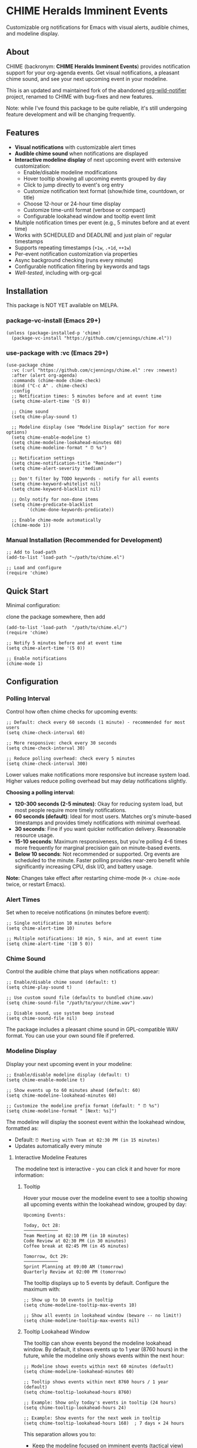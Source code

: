 
* *CHIME Heralds Imminent Events*

Customizable org notifications for Emacs with visual alerts, audible chimes, and modeline display.

** About

CHIME (backronym: *CHIME Heralds Imminent Events*) provides notification support for your org-agenda events. Get visual notifications, a pleasant chime sound, and see your next upcoming event in your modeline.

This is an updated and maintained fork of the abandoned [[https://github.com/akhramov/org-wild-notifier.el][org-wild-notifier]] project, renamed to CHIME with bug-fixes and new features.

Note: while I've found this package to be quite reliable, it's still undergoing feature development and will be changing frequently. 

** Features

- *Visual notifications* with customizable alert times
- *Audible chime sound* when notifications are displayed
- *Interactive modeline display* of next upcoming event with extensive customization:
  - Enable/disable modeline modifications
  - Hover tooltip showing all upcoming events grouped by day
  - Click to jump directly to event's org entry
  - Customize notification text format (show/hide time, countdown, or title)
  - Choose 12-hour or 24-hour time display
  - Customize time-until format (verbose or compact)
  - Configurable lookahead window and tooltip event limit
- Multiple notification times per event (e.g., 5 minutes before and at event time)
- Works with SCHEDULED and DEADLINE and just plain ol' regular timestamps
- Supports repeating timestamps (=+1w=, =.+1d=, =++1w=)
- Per-event notification customization via properties
- Async background checking (runs every minute)
- Configurable notification filtering by keywords and tags
- [[tests/testing-strategy.org][Well-tested]], including with org-gcal

** Installation

This package is NOT YET available on MELPA.

*** package-vc-install (Emacs 29+)

#+BEGIN_SRC elisp
(unless (package-installed-p 'chime)
  (package-vc-install "https://github.com/cjennings/chime.el"))
#+END_SRC

*** use-package with :vc (Emacs 29+)

#+BEGIN_SRC elisp
(use-package chime
  :vc (:url "https://github.com/cjennings/chime.el" :rev :newest)
  :after (alert org-agenda)
  :commands (chime-mode chime-check)
  :bind ("C-c A" . chime-check)
  :config
  ;; Notification times: 5 minutes before and at event time
  (setq chime-alert-time '(5 0))

  ;; Chime sound
  (setq chime-play-sound t)

  ;; Modeline display (see "Modeline Display" section for more options)
  (setq chime-enable-modeline t)
  (setq chime-modeline-lookahead-minutes 60)
  (setq chime-modeline-format " ⏰ %s")

  ;; Notification settings
  (setq chime-notification-title "Reminder")
  (setq chime-alert-severity 'medium)

  ;; Don't filter by TODO keywords - notify for all events
  (setq chime-keyword-whitelist nil)
  (setq chime-keyword-blacklist nil)

  ;; Only notify for non-done items
  (setq chime-predicate-blacklist
        '(chime-done-keywords-predicate))

  ;; Enable chime-mode automatically
  (chime-mode 1))
#+END_SRC

*** Manual Installation (Recommended for Development)

#+BEGIN_SRC elisp
;; Add to load-path
(add-to-list 'load-path "~/path/to/chime.el")

;; Load and configure
(require 'chime)
#+END_SRC

** Quick Start

Minimal configuration:

clone the package somewhere, then add 

#+BEGIN_SRC elisp
  (add-to-list 'load-path  "/path/to/chime.el/")
  (require 'chime)

  ;; Notify 5 minutes before and at event time
  (setq chime-alert-time '(5 0))

  ;; Enable notifications
  (chime-mode 1)
#+END_SRC

** Configuration

*** Polling Interval

Control how often chime checks for upcoming events:

#+BEGIN_SRC elisp
;; Default: check every 60 seconds (1 minute) - recommended for most users
(setq chime-check-interval 60)

;; More responsive: check every 30 seconds
(setq chime-check-interval 30)

;; Reduce polling overhead: check every 5 minutes
(setq chime-check-interval 300)
#+END_SRC

Lower values make notifications more responsive but increase system load. Higher values reduce polling overhead but may delay notifications slightly.

**Choosing a polling interval:**

- *120-300 seconds (2-5 minutes)*: Okay for reducing system load, but most people require more timely notifications. 
- *60 seconds (default)*: Ideal for most users. Matches org's minute-based timestamps and provides timely notifications with minimal overhead.
- *30 seconds*: Fine if you want quicker notification delivery. Reasonable resource usage.
- *15-10 seconds*: Maximum responsiveness, but you're polling 4-6 times more frequently for marginal precision gain on minute-based events.
- *Below 10 seconds*: Not recommended or supported. Org events are scheduled to the minute. Faster polling provides near-zero benefit while significantly increasing CPU, disk I/O, and battery usage.

**Note:** Changes take effect after restarting chime-mode (=M-x chime-mode= twice, or restart Emacs).

*** Alert Times

Set when to receive notifications (in minutes before event):

#+BEGIN_SRC elisp
;; Single notification 10 minutes before
(setq chime-alert-time 10)

;; Multiple notifications: 10 min, 5 min, and at event time
(setq chime-alert-time '(10 5 0))
#+END_SRC

*** Chime Sound

Control the audible chime that plays when notifications appear:

#+BEGIN_SRC elisp
;; Enable/disable chime sound (default: t)
(setq chime-play-sound t)

;; Use custom sound file (defaults to bundled chime.wav)
(setq chime-sound-file "/path/to/your/chime.wav")

;; Disable sound, use system beep instead
(setq chime-sound-file nil)
#+END_SRC

The package includes a pleasant chime sound in GPL-compatible WAV format. You can use your own sound file if preferred.

*** Modeline Display

Display your next upcoming event in your modeline:

#+BEGIN_SRC elisp
;; Enable/disable modeline display (default: t)
(setq chime-enable-modeline t)

;; Show events up to 60 minutes ahead (default: 60)
(setq chime-modeline-lookahead-minutes 60)

;; Customize the modeline prefix format (default: " ⏰ %s")
(setq chime-modeline-format " [Next: %s]")
#+END_SRC

The modeline will display the soonest event within the lookahead window, formatted as:
- Default: =⏰ Meeting with Team at 02:30 PM (in 15 minutes)=
- Updates automatically every minute

**** Interactive Modeline Features

The modeline text is interactive - you can click it and hover for more information:

***** Tooltip

Hover your mouse over the modeline event to see a tooltip showing all upcoming events within the lookahead window, grouped by day:

#+BEGIN_EXAMPLE
Upcoming Events:

Today, Oct 28:
─────────────
Team Meeting at 02:10 PM (in 10 minutes)
Code Review at 02:30 PM (in 30 minutes)
Coffee break at 02:45 PM (in 45 minutes)

Tomorrow, Oct 29:
─────────────
Sprint Planning at 09:00 AM (tomorrow)
Quarterly Review at 02:00 PM (tomorrow)
#+END_EXAMPLE

The tooltip displays up to 5 events by default. Configure the maximum with:

#+BEGIN_SRC elisp
;; Show up to 10 events in tooltip
(setq chime-modeline-tooltip-max-events 10)

;; Show all events in lookahead window (beware -- no limit!)
(setq chime-modeline-tooltip-max-events nil)
#+END_SRC

***** Tooltip Lookahead Window

The tooltip can show events beyond the modeline lookahead window. By default, it shows events up to 1 year (8760 hours) in the future, while the modeline only shows events within the next hour:

#+BEGIN_SRC elisp
;; Modeline shows events within next 60 minutes (default)
(setq chime-modeline-lookahead-minutes 60)

;; Tooltip shows events within next 8760 hours / 1 year (default)
(setq chime-tooltip-lookahead-hours 8760)

;; Example: Show only today's events in tooltip (24 hours)
(setq chime-tooltip-lookahead-hours 24)

;; Example: Show events for the next week in tooltip
(setq chime-tooltip-lookahead-hours 168)  ; 7 days × 24 hours
#+END_SRC

This separation allows you to:
- Keep the modeline focused on imminent events (tactical view)
- See a broader timeline in the tooltip (strategic view)

***** Click to Jump

Left-click the modeline event to jump directly to that event's org entry in its file. This is useful for quickly viewing or editing event details.

**** Customizing Modeline Content

Control what information appears in the modeline with fine-grained formatting:

***** Notification Text Format

Customize which components are shown:

#+BEGIN_SRC elisp
;; Default: title, time, and countdown
(setq chime-notification-text-format "%t at %T (%u)")
;; → "Meeting with Team at 02:30 PM (in 15 minutes)"

;; Title and time only (no countdown)
(setq chime-notification-text-format "%t at %T")
;; → "Meeting with Team at 02:30 PM"

;; Title and countdown only (no time)
(setq chime-notification-text-format "%t (%u)")
;; → "Meeting with Team (in 15 minutes)"

;; Title only (minimal)
(setq chime-notification-text-format "%t")
;; → "Meeting with Team"

;; Custom separator
(setq chime-notification-text-format "%t - %T")
;; → "Meeting with Team - 02:30 PM"

;; Time first
(setq chime-notification-text-format "%T: %t")
;; → "02:30 PM: Meeting with Team"
#+END_SRC

Available placeholders:
- =%t= - Event title
- =%T= - Event time (formatted per =chime-display-time-format-string=)
- =%u= - Time until event (formatted per =chime-time-left-format-*=)

***** Event Time Format

Choose between 12-hour and 24-hour time display:

#+BEGIN_SRC elisp
;; 12-hour with AM/PM (default)
(setq chime-display-time-format-string "%I:%M %p")
;; → "02:30 PM"

;; 24-hour format
(setq chime-display-time-format-string "%H:%M")
;; → "14:30"

;; 12-hour without space before AM/PM
(setq chime-display-time-format-string "%I:%M%p")
;; → "02:30PM"

;; 12-hour with lowercase am/pm
(setq chime-display-time-format-string "%I:%M %P")
;; → "02:30 pm"
#+END_SRC

Available format codes:
- =%I= - Hour (01-12, 12-hour format)
- =%H= - Hour (00-23, 24-hour format)
- =%M= - Minutes (00-59)
- =%p= - AM/PM (uppercase)
- =%P= - am/pm (lowercase)

***** Time-Until Format

Customize how the countdown is displayed:

#+BEGIN_SRC elisp
;; Default: verbose format
(setq chime-time-left-format-short "in %M")      ; Under 1 hour
(setq chime-time-left-format-long "in %H %M")    ; 1 hour or more
;; → "in 10 minutes" or "in 1 hour 30 minutes"

;; Compact format
(setq chime-time-left-format-short "in %mm")
(setq chime-time-left-format-long "in %hh %mm")
;; → "in 10m" or "in 1h 30m"

;; Very compact (no prefix)
(setq chime-time-left-format-short "%mm")
(setq chime-time-left-format-long "%hh%mm")
;; → "10m" or "1h30m"

;; Custom "at event time" message
(setq chime-time-left-format-at-event "NOW!")
;; → "NOW!" instead of "right now"
#+END_SRC

Available format codes (from =format-seconds=):
- =%h= / =%H= - Hours (number only / with unit name)
- =%m= / =%M= - Minutes (number only / with unit name)

***** Title Truncation

Limit the length of long event titles to conserve modeline space:

#+BEGIN_SRC elisp
;; No truncation - show full title (default)
(setq chime-max-title-length nil)
;; → " ⏰ Very Long Meeting Title That Goes On And On ( in 10m)"

;; Truncate to 25 characters
(setq chime-max-title-length 25)
;; → " ⏰ Very Long Meeting Titl... ( in 10m)"

;; Truncate to 15 characters
(setq chime-max-title-length 15)
;; → " ⏰ Very Long Me... ( in 10m)"
#+END_SRC

**Important:** This setting affects *only the event title* (%t), not the icon, time, or countdown. The icon comes from =chime-modeline-format= and is added separately.

The truncation includes the "..." in the character count, so a 15-character limit means up to 12 characters of title plus "...".

Minimum recommended value: 10 characters.

***** Complete Compact Example

For maximum modeline space savings:

#+BEGIN_SRC elisp
(setq chime-enable-modeline t)
(setq chime-modeline-lookahead-minutes 60)
(setq chime-modeline-format " ⏰%s")                    ; Minimal prefix
(setq chime-notification-text-format "%t (%u)")        ; No time shown
(setq chime-time-left-format-short "%mm")              ; Compact short
(setq chime-time-left-format-long "%hh%mm")            ; Compact long
(setq chime-max-title-length 20)                       ; Truncate long titles
;; Result: "⏰Meeting (10m)" or "⏰Very Long Meeti... (1h30m)"
#+END_SRC

***** Disabling Modeline Display

#+BEGIN_SRC elisp
;; Completely disable modeline modifications
(setq chime-enable-modeline nil)

;; Alternative: set lookahead to 0 (legacy method)
(setq chime-modeline-lookahead-minutes 0)
#+END_SRC

*** Notification Settings

#+BEGIN_SRC elisp
;; Notification title
(setq chime-notification-title "Reminder")

;; Notification severity (low, medium, high)
(setq chime-alert-severity 'medium)
#+END_SRC

*** Filtering

#+BEGIN_SRC elisp
;; Only notify for specific TODO keywords
(setq chime-keyword-whitelist '("TODO" "NEXT"))

;; Never notify for these keywords
(setq chime-keyword-blacklist '("DONE" "CANCELLED"))

;; Only notify for specific tags
(setq chime-tags-whitelist '("@important"))

;; Never notify for these tags
(setq chime-tags-blacklist '("someday"))
#+END_SRC

**** Whitelist and Blacklist Precedence

If the same keyword or tag appears in both a whitelist and blacklist, the **blacklist takes precedence** and the item will be filtered out. This ensures sensitive information cannot accidentally be exposed in notifications.

Examples:
- Item with =TODO= keyword when =TODO= is in both ~chime-keyword-whitelist~ and ~chime-keyword-blacklist~ → **filtered out** (blacklist wins)
- Item with =:urgent:= tag when =urgent= is in both ~chime-tags-whitelist~ and ~chime-tags-blacklist~ → **filtered out** (blacklist wins)
- Item with whitelisted keyword but blacklisted tag → **filtered out** (blacklist wins)

Most users configure either whitelists or blacklists, not both. If you use both, ensure they don't overlap to avoid confusion.

*** All-Day Events

Chime distinguishes between *timed events* (with specific times like =10:00=) and *all-day events* (without times, such as birthdays or holidays).

**** What are All-Day Events?

All-day events are org timestamps without a time component:

#+BEGIN_SRC org
,* Blake's Birthday
<2025-12-19 Fri>

,* Holiday: Christmas
<2025-12-25 Thu>

,* Multi-day Conference
<2025-11-10 Mon>--<2025-11-13 Thu>
#+END_SRC

Compare with timed events:

#+BEGIN_SRC org
,* Team Meeting
<2025-10-28 Tue 14:30-15:30>

,* Doctor Appointment
SCHEDULED: <2025-10-30 Thu 10:00>
#+END_SRC

**** Current Behavior

**Modeline:**
- All-day events are *never* shown in the modeline
- Only timed events with specific times appear
- Rationale: Modeline shows urgent, time-sensitive items

**Notifications:**
- All-day events can trigger notifications at configured times
- By default, =chime-day-wide-alert-times= is =nil= (notifications disabled)
- When set, chime will notify you of all-day events happening *today* at those times

**** Configuring All-Day Event Notifications

To receive notifications for all-day events (like birthdays):

#+BEGIN_SRC elisp
;; Notify at 8:00 AM for all-day events happening today
(setq chime-day-wide-alert-times '("08:00"))

;; Multiple notification times
(setq chime-day-wide-alert-times '("08:00" "17:00"))  ; Morning and evening

;; Disable all-day event notifications (default)
(setq chime-day-wide-alert-times nil)
#+END_SRC

**Example workflow:**
1. You have =* Blake's Birthday <2025-12-19 Fri>= in your org file
2. On December 19th at 8:00 AM, chime notifies: "Blake's Birthday is due or scheduled today"
3. This gives you a reminder to send birthday wishes or buy a gift

**** Showing Overdue TODOs

Control whether overdue TODO items and past events appear alongside all-day event notifications:

#+BEGIN_SRC elisp
;; Show overdue items with all-day event notifications (default: t)
(setq chime-show-any-overdue-with-day-wide-alerts t)

;; Only show today's events, not overdue items from past days
(setq chime-show-any-overdue-with-day-wide-alerts nil)
#+END_SRC

**When enabled (default =t=):**
- Shows today's DEADLINE/SCHEDULED tasks that have passed (e.g., 9am deadline when it's now 2pm)
- Shows today's all-day events even if you launch Emacs after the alert time (e.g., launch at 10am when alert was 8am)
- Shows all-day events from past days (e.g., yesterday's birthday, last week's holiday)

**When disabled (=nil=):**
- Shows today's DEADLINE/SCHEDULED tasks that have passed ✓
- Shows today's all-day events even if you launch Emacs late ✓
- Hides all-day events from past days (prevents old birthday/holiday spam) ✓

Most users want the default (=t=) to catch overdue items. Disable it if you only want to see today's events and don't want past birthdays/holidays cluttering notifications.

***** Understanding the Interplay with Alert Times

The relationship between =chime-day-wide-alert-times= and =chime-show-any-overdue-with-day-wide-alerts= can be confusing:

- =chime-day-wide-alert-times= controls **when** notifications fire (e.g., 8:00 AM)
- =chime-show-any-overdue-with-day-wide-alerts= controls **what happens if you miss that time**

**Example scenario:**
#+BEGIN_EXAMPLE
You have:
  (setq chime-day-wide-alert-times '("08:00"))
  (setq chime-show-any-overdue-with-day-wide-alerts t)

Today's birthday: * Blake's Birthday <2025-10-28 Tue>

Timeline:
- 8:00 AM: Chime fires notification "Blake's Birthday is due or scheduled today" ✓
- You close Emacs at 9:00 AM
- You relaunch Emacs at 2:00 PM (afternoon)
- Because overdue alerts are ENABLED (t), chime shows the notification again ✓
  → This catches you up on today's events you might have missed
#+END_EXAMPLE

**If you disable overdue alerts:**
#+BEGIN_EXAMPLE
  (setq chime-show-any-overdue-with-day-wide-alerts nil)

Same scenario, but now:
- 8:00 AM: Chime fires notification ✓
- You close Emacs at 9:00 AM
- You relaunch Emacs at 2:00 PM
- Because overdue alerts are DISABLED (nil), chime STILL shows today's birthday ✓
  → Today's events are always shown regardless of this setting
  → This setting only hides events from PAST DAYS (yesterday, last week, etc.)
#+END_EXAMPLE

**Key insight:** You'll always see today's all-day events when you launch Emacs, even if you missed the configured alert time. The =chime-show-any-overdue-with-day-wide-alerts= setting only controls whether you see events from *previous days*.

**** Common Use Cases

**Birthdays:**
#+BEGIN_SRC org
,* Blake Michael's Birthday
<2025-02-20 Thu>
#+END_SRC

With =chime-day-wide-alert-times= set to ='("08:00")=, you'll get a morning reminder on the birthday.

**Holidays:**
#+BEGIN_SRC org
,* Holiday: Thanksgiving
<2025-11-27 Thu>
#+END_SRC

**Multi-day Events:**
#+BEGIN_SRC org
,* Conference: EmacsCon 2025
<2025-11-10 Mon>--<2025-11-13 Thu>
#+END_SRC

You'll receive notifications on each day of the conference at your configured alert times.

**** Integration with org-contacts

Note: If you use [[https://repo.or.cz/org-contacts.git][org-contacts]] for managing birthdays, be aware that org-contacts uses a special format (=BIRTHDAY= property) that is not directly supported by org-agenda timestamps. You'll need to manually add timestamp entries for birthdays you want notifications for, or use org-contacts' own reminder system.

** Usage

*** Basic Event with Timestamp

#+BEGIN_SRC org
,* Meeting with Team
<2025-10-25 Sat 14:00>
#+END_SRC

Will notify at 14:00 (if =chime-alert-time= includes =0=).

*** Events with SCHEDULED or DEADLINE

#+BEGIN_SRC org
,* TODO Call Doctor
SCHEDULED: <2025-10-25 Sat 10:00>
#+END_SRC

*** Repeating Events

Repeating timestamps are fully supported:

#+BEGIN_SRC org
,* TODO Weekly Team Meeting
SCHEDULED: <2025-10-25 Sat 14:00 +1w>

,* TODO Daily Standup
SCHEDULED: <2025-10-25 Sat 09:00 +1d>

,* TODO Review Email
SCHEDULED: <2025-10-25 Sat 08:00 .+1d>
#+END_SRC

Supported repeaters:
- =+1w= - Repeat weekly from original date
- =.+1d= - Repeat daily from completion
- =++1w= - Repeat weekly from scheduled date

*** Per-Event Notification Times

Override global notification times for specific events:

#+BEGIN_SRC org
,* IMPORTANT Board Meeting
SCHEDULED: <2025-10-25 Sat 14:00>
:PROPERTIES:
:CHIME_NOTIFY_BEFORE: 30 15 5 0
:END:
#+END_SRC

This event will notify at: 30min, 15min, 5min before, and at event time.

** Known Limitations

*** S-expression Diary Entries Are Not Supported

Note: org-contacts users will quickly discover the above unsupported format is how org-contacts integrate birthdays into your calendar. If you use org-contacts, you will not be automatically notified about your contacts birthdays. 

Specifically, this format is *not supported*:

#+BEGIN_SRC org
,* TODO Daily Standup
SCHEDULED: <%%(memq (calendar-day-of-week date) '(1 2 3 4 5))>
#+END_SRC

For those using this format outside of org-contacts, your workaround is to use standard repeating timestamps instead:

#+BEGIN_SRC org
,* TODO Daily Standup
SCHEDULED: <2025-10-24 Fri 09:00 +1d>
#+END_SRC

For Monday-Friday events, you can either:
1. Accept weekend notifications (mark as DONE on weekends)
2. Create 5 separate entries, one for each weekday with =+1w= repeater

** Full Example Configuration

#+BEGIN_SRC elisp
  (use-package chime
    :vc (:url "https://github.com/cjennings/chime.el" :rev :newest)
    :after (alert org-agenda)
    :commands (chime-mode chime-check)
    :config
    ;; Polling interval: check every 60 seconds (default)
    (setq chime-check-interval 60)

    ;; Notification times: 5 minutes before and at event time
    (setq chime-alert-time '(5 0))

    ;; Chime sound
    (setq chime-play-sound t)
    ;; Uses bundled chime.wav by default

    ;; Modeline display - compact format
    (setq chime-enable-modeline t)
    (setq chime-modeline-lookahead-minutes 120)                 ; Show events 2 hrs ahead
    (setq chime-modeline-format " ⏰%s")                ; Minimal prefix
    (setq chime-notification-text-format "%t (%u)")    ; Title + countdown only
    (setq chime-display-time-format-string "%H:%M")    ; 24-hour time
    (setq chime-time-left-format-short "in %mm")       ; Compact: "in 5m"
    (setq chime-time-left-format-long "%hh%mm")        ; Compact: "1h30m"
    (setq chime-time-left-format-at-event "NOW!")      ; Custom at-event message

    ;; Notification settings
    (setq chime-notification-title "Reminder")
    (setq chime-alert-severity 'medium)

    ;; Don't filter by TODO keywords - notify for all events
    (setq chime-keyword-whitelist nil)
    (setq chime-keyword-blacklist nil)

    ;; Only notify for non-done items
    (setq chime-predicate-blacklist
          '(chime-done-keywords-predicate))

    ;; Enable chime-mode automatically
    (chime-mode 1))
#+END_SRC

** Manual Check

You can manually trigger a notification check:

#+BEGIN_SRC elisp
M-x chime-check
#+END_SRC

** Troubleshooting

*** No notifications appearing

1. Verify chime-mode is enabled: =M-: chime-mode=
2. Check that alert is configured correctly:
   #+BEGIN_SRC elisp
   (setq alert-default-style 'libnotify)  ; or 'notifications on some systems
   #+END_SRC
3. Manually test: =M-x chime-check=
4. Check =*Messages*= buffer for error messages

*** No sound playing

1. Verify sound is enabled: =M-: chime-play-sound= should return =t=
2. Check sound file exists: =M-: (file-exists-p chime-sound-file)=
3. Test sound directly: =M-: (play-sound-file chime-sound-file)=
4. Ensure your system has audio support configured

*** Events not being detected

1. Ensure files are in =org-agenda-files=
2. Verify timestamps have time components: =<2025-10-25 Sat 14:00>= not =<2025-10-25 Sat>=
3. Check filtering settings (keyword/tag whitelist/blacklist)

** Requirements

- Emacs 26.1+
- Org-mode 9.0+
- =alert= package
- =dash= package
- =async= package

** Test Suite

CHIME includes a comprehensive test suite to ensure reliability and prevent regressions:

- *320 total tests* across 21 test files
  - All tests are unit tests - Fast, isolated tests of individual functions
  - Includes comprehensive integration scenarios using real org-gcal patterns

The test suite covers:
- Timestamp parsing and time calculations
- All-day event detection and notifications
- Event filtering (keywords, tags, predicates)
- Tooltip and modeline formatting
- Notification text generation
- Title sanitization and edge cases
- Real-world org-gcal integration scenarios

Run the full test suite:

#+BEGIN_SRC bash
cd tests
emacs --batch -Q -L /path/to/deps -l ert \
  --eval '(dolist (f (directory-files "." t "^test-.*\\.el$")) (load f))' \
  --eval '(ert-run-tests-batch-and-exit)'
#+END_SRC

** License

GPL-3.0

** Credits

All credit and thanks should go to Artem Khramov for his work on [[https://github.com/akhramov/org-wild-notifier.el][org-wild-notifier]], which served me well for some time. Sadly, the author deprecated org-wild-notifier on Aug 2, 2025 in favor of [[https://github.com/spegoraro/org-alert][org-alert]]. I begain fixing bugs and enhancing the feature set into what is now CHIME. 

I plan to maintain this in appreciation and gratitude of Artem's work, and for the larger Emacs community. 

** Migration from org-wild-notifier

If you're migrating from org-wild-notifier, you'll need to update your configuration:

1. Change package name:
   - =(require 'org-wild-notifier)= → =(require 'chime)=

2. Update all configured variable names:
   - =org-wild-notifier-*= → =chime-*=

3. Update configured function names:
   - =org-wild-notifier-mode= → =chime-mode=
   - =org-wild-notifier-check= → =chime-check=

4. Update property names in your org files:
   - =:WILD_NOTIFIER_NOTIFY_BEFORE:= → =:CHIME_NOTIFY_BEFORE:=

